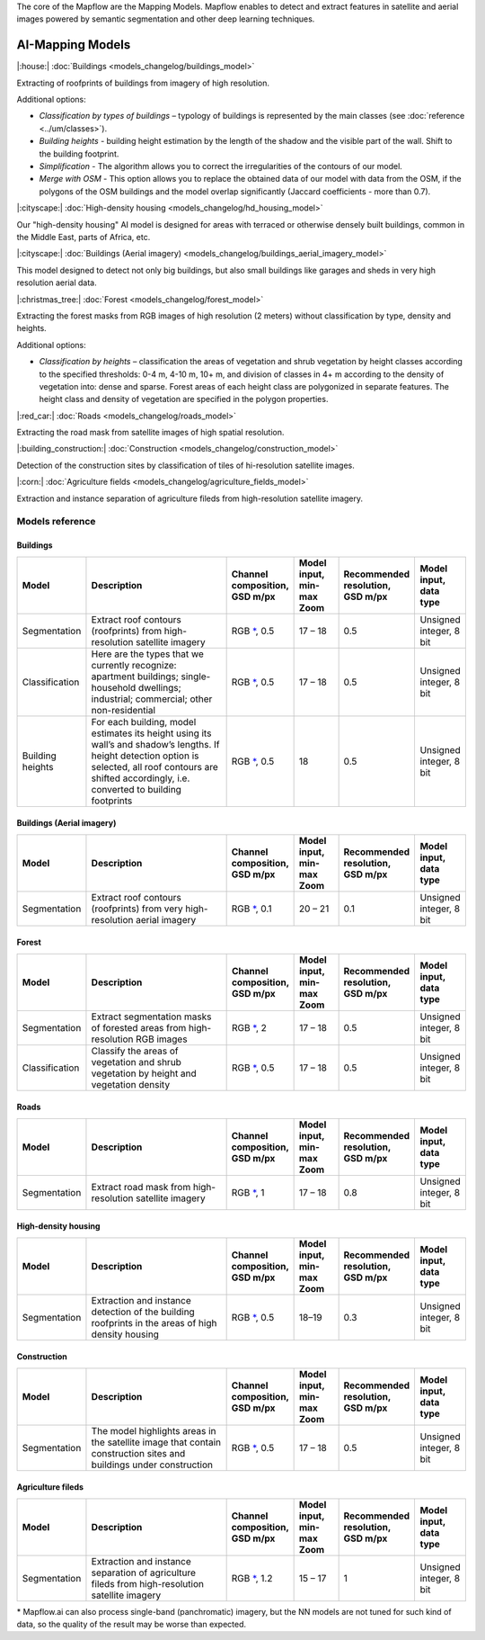 The core of the Mapflow are the Mapping Models. Mapflow enables to detect and extract features in satellite and aerial images powered by semantic segmentation and other deep learning techniques. 

AI-Mapping Models
=================

|:house:| :doc:`Buildings <models_changelog/buildings_model>`

Extracting of roofprints of buildings from imagery of high resolution.

Additional options:

* *Classification by types of buildings* – typology of buildings is represented by the main classes (see :doc:`reference <../um/classes>`).

* *Building heights* - building height estimation by the length of the shadow and the visible part of the wall. Shift to the building footprint.

* *Simplification* - The algorithm allows you to correct the irregularities of the contours of our model.

* *Merge with OSM* - This option allows you to replace the obtained data of our model with data from the OSM, if the polygons of the OSM buildings and the model overlap significantly (Jaccard coefficients - more than 0.7).

|:cityscape:| :doc:`High-density housing <models_changelog/hd_housing_model>`

Our "high-density housing" AI model is designed for areas with terraced or otherwise densely built buildings, common in the Middle East, parts of Africa, etc.

|:cityscape:| :doc:`Buildings (Aerial imagery) <models_changelog/buildings_aerial_imagery_model>`

This model designed to detect not only big buildings, but also small buildings like garages and sheds in very high resolution aerial data.

|:christmas_tree:| :doc:`Forest <models_changelog/forest_model>`

Extracting the forest masks from RGB images of high resolution (2 meters) without classification by type, density and heights.

Additional options:

* *Classification by heights* – classification the areas of vegetation and shrub vegetation by height classes according to the specified thresholds: 0-4 m, 4-10 m, 10+ m, and division of classes in 4+ m according to the density of vegetation into: dense and sparse. Forest areas of each height class are polygonized in separate features. The height class and density of vegetation are specified in the polygon properties.

|:red_car:| :doc:`Roads <models_changelog/roads_model>`

Extracting the road mask from satellite images of high spatial resolution.

|:building_construction:| :doc:`Construction <models_changelog/construction_model>`

Detection of the construction sites by classification of tiles of hi-resolution satellite images.

|:corn:| :doc:`Agriculture fields <models_changelog/agriculture_fields_model>`

Extraction and instance separation of agriculture fileds from high-resolution satellite imagery.

.. _Models reference:

Models reference
----------------


Buildings
"""""""""

.. list-table::
   :widths: 10 40 10 10 10 10
   :header-rows: 1

   * - Model
     - Description
     - Channel composition, GSD m/px
     - Model input, min-max Zoom
     - Recommended resolution, GSD m/px
     - Model input, data type
   * - Segmentation
     - Extract roof contours (roofprints) from high-resolution satellite imagery
     - RGB `*`_, 0.5
     - 17 – 18
     - 0.5
     - Unsigned integer, 8 bit
   * - Classification
     - Here are the types that we currently recognize: apartment buildings; single-household dwellings; industrial; commercial; other non-residential
     - RGB `*`_, 0.5
     - 17 – 18
     - 0.5
     - Unsigned integer, 8 bit
   * - Building heights
     - For each building, model estimates its height using its wall’s and shadow’s lengths. If height detection option is selected, all roof contours are shifted accordingly, i.e. converted to building footprints
     - RGB `*`_, 0.5
     - 18
     - 0.5
     - Unsigned integer, 8 bit


Buildings (Aerial imagery)
"""""""""""""""""""""""""""

.. list-table::
   :widths: 10 40 10 10 10 10
   :header-rows: 1

   * - Model
     - Description
     - Channel composition, GSD m/px
     - Model input, min-max Zoom
     - Recommended resolution, GSD m/px
     - Model input, data type
   * - Segmentation
     - Extract roof contours (roofprints) from very high-resolution aerial imagery
     - RGB `*`_, 0.1
     - 20 – 21
     - 0.1
     - Unsigned integer, 8 bit


Forest
""""""

.. list-table::
   :widths: 10 40 10 10 10 10
   :header-rows: 1

   * - Model
     - Description
     - Channel composition, GSD m/px
     - Model input, min-max Zoom
     - Recommended resolution, GSD m/px
     - Model input, data type
   * - Segmentation
     - Extract segmentation masks of forested areas from high-resolution RGB images
     - RGB `*`_, 2
     - 17 – 18 
     - 0.5
     - Unsigned integer, 8 bit
   * - Classification
     - Classify the areas of vegetation and shrub vegetation by height and vegetation density
     - RGB `*`_, 0.5
     - 17 – 18
     - 0.5
     - Unsigned integer, 8 bit


Roads
"""""

.. list-table::
   :widths: 10 40 10 10 10 10
   :header-rows: 1

   * - Model
     - Description
     - Channel composition, GSD m/px
     - Model input, min-max Zoom
     - Recommended resolution, GSD m/px
     - Model input, data type
   * - Segmentation
     - Extract road mask from high-resolution satellite imagery
     - RGB `*`_, 1
     - 17 – 18
     - 0.8
     - Unsigned integer, 8 bit



High-density housing
"""""""""""""""""""""

.. list-table::
   :widths: 10 40 10 10 10 10
   :header-rows: 1
     
   * - Model
     - Description
     - Channel composition, GSD m/px
     - Model input, min-max Zoom
     - Recommended resolution, GSD m/px
     - Model input, data type
   * - Segmentation
     - Extraction and instance detection of the building roofprints in the areas of high density housing
     - RGB `*`_, 0.5
     - 18–19
     - 0.3
     - Unsigned integer, 8 bit


Construction
"""""""""""""

.. list-table::
   :widths: 10 40 10 10 10 10
   :header-rows: 1

   * - Model
     - Description
     - Channel composition, GSD m/px
     - Model input, min-max Zoom
     - Recommended resolution, GSD m/px
     - Model input, data type
   * - Segmentation
     - The model highlights areas in the satellite image that contain construction sites and buildings under construction
     - RGB `*`_, 0.5
     - 17 – 18
     - 0.5
     - Unsigned integer, 8 bit

Agriculture fileds
"""""""""""""""""""

.. list-table::
   :widths: 10 40 10 10 10 10
   :header-rows: 1

   * - Model
     - Description
     - Channel composition, GSD m/px
     - Model input, min-max Zoom
     - Recommended resolution, GSD m/px
     - Model input, data type
   * - Segmentation
     - Extraction and instance separation of agriculture fileds from high-resolution satellite imagery
     - RGB `*`_, 1.2
     - 15 – 17
     - 1
     - Unsigned integer, 8 bit


.. _*:

\* Mapflow.ai can also process single-band (panchromatic) imagery, but the NN models are not tuned for such kind of data, so the quality of the result may be worse than expected.